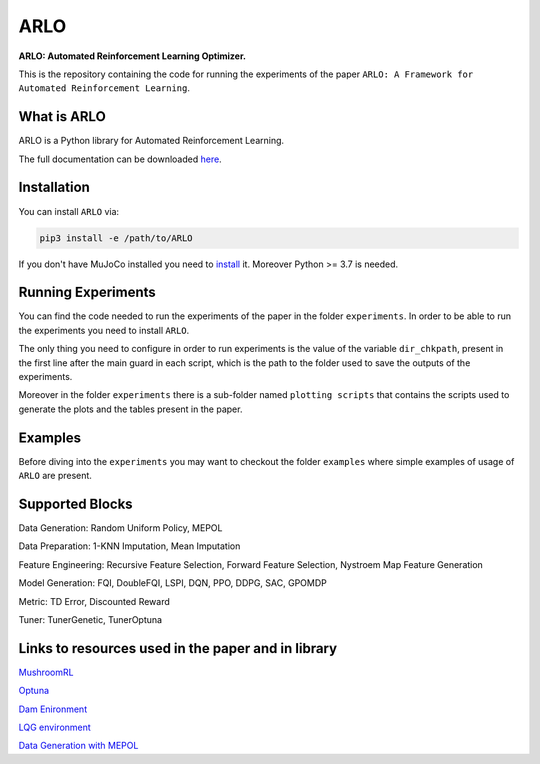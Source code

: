 **********
ARLO
**********

**ARLO: Automated Reinforcement Learning Optimizer.**

This is the repository containing the code for running the experiments of the paper ``ARLO: A Framework for Automated Reinforcement Learning``.

What is ARLO
============
ARLO is a Python library for Automated Reinforcement Learning.

The full documentation can be downloaded `here <https://github.com/arlo-lib/ARLO/blob/main/ARLO_documentation.pdf>`_.

Installation
============
You can install ``ARLO`` via: 

.. code:: shell

    pip3 install -e /path/to/ARLO

If you don't have MuJoCo installed you need to `install <https://mujoco.org/download>`_ it. 
Moreover Python >= 3.7 is needed.

Running Experiments
===================
You can find the code needed to run the experiments of the paper in the folder ``experiments``. In order to be able to run the
experiments you need to install ``ARLO``. 

The only thing you need to configure in order to run experiments is the value of the variable ``dir_chkpath``, present in the first line
after the main guard in each script, which is the path to the folder used to save the outputs of the experiments. 

Moreover in the folder ``experiments`` there is a sub-folder named ``plotting scripts`` that contains the scripts used to generate the
plots and the tables present in the paper.

Examples
========
Before diving into the ``experiments`` you may want to checkout the folder ``examples`` where simple examples of usage of ``ARLO``
are present.

Supported Blocks
================
Data Generation: Random Uniform Policy, MEPOL

Data Preparation: 1-KNN Imputation, Mean Imputation

Feature Engineering: Recursive Feature Selection, Forward Feature Selection, Nystroem Map Feature Generation

Model Generation: FQI, DoubleFQI, LSPI, DQN, PPO, DDPG, SAC, GPOMDP

Metric: TD Error, Discounted Reward

Tuner: TunerGenetic, TunerOptuna

Links to resources used in the paper and in library
===================================================
`MushroomRL <https://github.com/MushroomRL/mushroom-rl>`_

`Optuna <https://github.com/optuna/optuna>`_

`Dam Enironment <https://github.com/AndreaTirinzoni/iw-transfer-rl>`_

`LQG environment <https://github.com/T3p/potion/blob/master/potion/envs/lq.py>`_

`Data Generation with MEPOL <https://github.com/muttimirco/mepol/tree/303fb69d90e03cbb45a4619c1ed3843735f640ba>`_